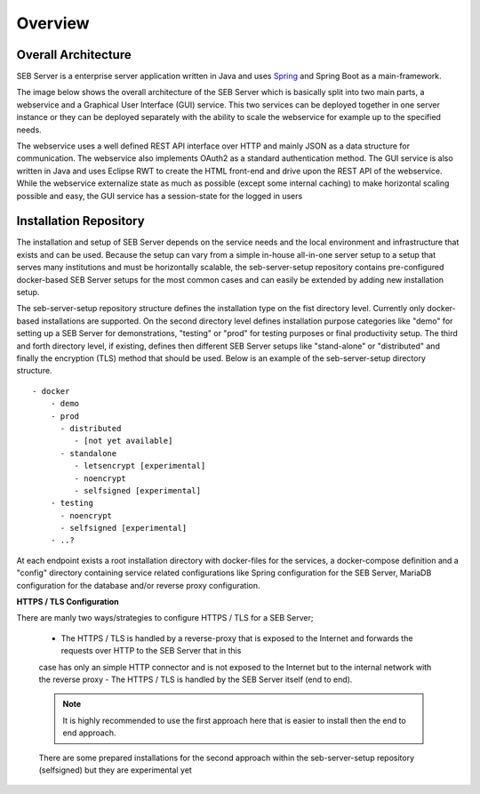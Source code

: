 Overview
========

Overall Architecture
--------------------

SEB Server is a enterprise server application written in Java and uses `Spring <https://spring.io/>`_ and Spring Boot as a main-framework. 

The image below shows the overall architecture of the SEB Server which is basically split into two main parts, 
a webservice and a Graphical User Interface (GUI) service. This two services can be deployed together in one server 
instance or they can be deployed separately with the ability to scale the webservice for example up to the specified needs.

.. image:: images/overall-architecture.png
    :align: center
    :target: https://raw.githubusercontent.com/SafeExamBrowser/seb-server-setup/master/docs/images/overall-architecture.png
    
The webservice uses a well defined REST API interface over HTTP and mainly JSON as a data structure for communication. 
The webservice also implements OAuth2 as a standard authentication method. 
The GUI service is also written in Java and uses Eclipse RWT to create the HTML front-end and drive upon the REST API of 
the webservice. While the webservice externalize state as much as possible (except some internal caching) to make horizontal 
scaling possible and easy, the GUI service has a session-state for the logged in users

.. _installation-repo-label:

Installation Repository
-----------------------

The installation and setup of SEB Server depends on the service needs and the local environment and infrastructure that exists 
and can be used. Because the setup can vary from a simple in-house all-in-one server setup to a setup that serves many institutions 
and must be horizontally scalable, the seb-server-setup repository contains pre-configured docker-based SEB Server setups for the most 
common cases and can easily be extended by adding new installation setup. 

The seb-server-setup repository structure defines the installation type on the fist directory level. Currently only docker-based 
installations are supported. On the second directory level defines installation purpose categories like "demo" for setting up a 
SEB Server for demonstrations, "testing" or "prod" for testing purposes or final productivity setup. The third and forth directory level, 
if existing, defines then different SEB Server setups like "stand-alone" or "distributed" and finally the encryption (TLS) method that 
should be used. Below is an example of the seb-server-setup directory structure. 

::
    
    - docker
        - demo
        - prod
          - distributed
             - [not yet available]
          - standalone
             - letsencrypt [experimental]
             - noencrypt
             - selfsigned [experimental]
        - testing
          - noencrypt
          - selfsigned [experimental]
        - ..?
      
At each endpoint exists a root installation directory with docker-files for the services, a docker-compose definition and a "config" directory
containing service related configurations like Spring configuration for the SEB Server, MariaDB configuration for the database and/or
reverse proxy configuration.

**HTTPS / TLS Configuration**

There are manly two ways/strategies to configure HTTPS / TLS for a SEB Server;

    - The HTTPS / TLS is handled by a reverse-proxy that is exposed to the Internet and forwards the requests over HTTP to the SEB Server that in this
    case has only an simple HTTP connector and is not exposed to the Internet but to the internal network with the reverse proxy
    - The HTTPS / TLS is handled by the SEB Server itself (end to end). 
    
    .. note:: It is highly recommended to use the first approach here that is easier to install then the end to end approach. 
    There are some prepared installations for the second approach within the seb-server-setup repository (selfsigned) but they are experimental yet
